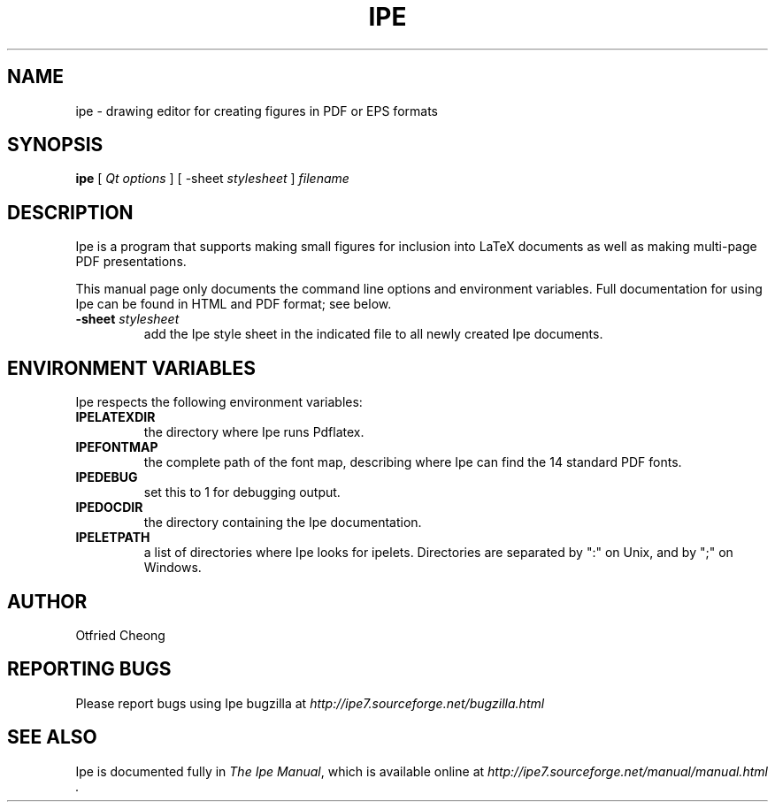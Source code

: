 .\"                                      Hey, EMACS: -*- nroff -*-
.\" First parameter, NAME, should be all caps
.\" Second parameter, SECTION, should be 1-8, maybe w/ subsection
.\" other parameters are allowed: see man(7), man(1)
.\" TeX users may be more comfortable with the \fB<whatever>\fP and
.\" \fI<whatever>\fP escape sequences to invoke bold face and italics, 
.\" respectively.
.TH IPE 1 "September 29, 2009"
.\" Please adjust this date whenever revising the manpage.
.\"
.\" Some roff macros, for reference:
.\" .nh        disable hyphenation
.\" .hy        enable hyphenation
.\" .ad l      left justify
.\" .ad b      justify to both left and right margins
.\" .nf        disable filling
.\" .fi        enable filling
.\" .br        insert line break
.\" .sp <n>    insert n+1 empty lines
.\" for manpage-specific macros, see man(7)
.SH NAME
ipe \- drawing editor for creating figures in PDF or EPS formats
.SH SYNOPSIS
.B ipe
[ \fIQt options\fP ] [ -sheet \fIstylesheet\fP ] \fIfilename\fP

.SH DESCRIPTION

Ipe is a program that supports making small figures for inclusion into
LaTeX documents as well as making multi-page PDF presentations.

.PP
This manual page only documents the command line options and
environment variables.  Full documentation for using Ipe can be found
in HTML and PDF format; see below.

.TP
\fB\-sheet\fR \fIstylesheet\fP
add the Ipe style sheet in the indicated file to all newly created Ipe
documents.

.SH ENVIRONMENT VARIABLES

Ipe respects the following environment variables:

.TP
\fBIPELATEXDIR\fP
the directory where Ipe runs Pdflatex.

.TP
\fBIPEFONTMAP\fP
the complete path of the font map, describing where Ipe can find the
14 standard PDF fonts.

.TP
\fBIPEDEBUG\fP
set this to 1 for debugging output.

.TP
\fBIPEDOCDIR\fP
the directory containing the Ipe documentation.

.TP
\fBIPELETPATH\fP
a list of directories where Ipe looks for ipelets. Directories are
separated by ":" on Unix, and by ";" on Windows.

.SH AUTHOR
Otfried Cheong

.SH REPORTING BUGS
.ad l
Please report bugs using Ipe bugzilla at
.I "http://ipe7.sourceforge.net/bugzilla.html"

.SH SEE ALSO
.ad l
Ipe is documented fully in
.IR "The Ipe Manual" ,
which is available online at
.I "http://ipe7.sourceforge.net/manual/manual.html" .
